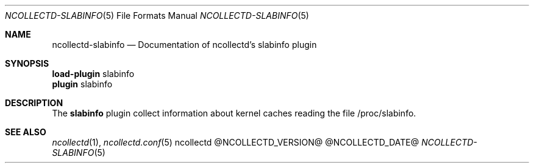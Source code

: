 .\" SPDX-License-Identifier: GPL-2.0-only
.Dd @NCOLLECTD_DATE@
.Dt NCOLLECTD-SLABINFO 5
.Os ncollectd @NCOLLECTD_VERSION@
.Sh NAME
.Nm ncollectd-slabinfo
.Nd Documentation of ncollectd's slabinfo plugin
.Sh SYNOPSIS
.Bd -literal -compact
\fBload-plugin\fP slabinfo
\fBplugin\fP slabinfo
.Ed
.Sh DESCRIPTION
The \fBslabinfo\fP plugin collect information about kernel caches reading the
file \f(CW/proc/slabinfo\fP.
.Sh "SEE ALSO"
.Xr ncollectd 1 ,
.Xr ncollectd.conf 5

